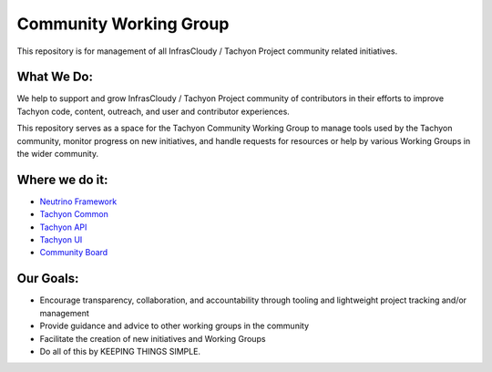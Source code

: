 =======================
Community Working Group
=======================
This repository is for management of all InfrasCloudy / Tachyon Project
community related initiatives.

What We Do:
-----------

We help to support and grow InfrasCloudy / Tachyon Project community of
contributors in their efforts to improve Tachyon code, content,
outreach, and user and contributor experiences.

This repository serves as a space for the Tachyon Community Working
Group to manage tools used by the Tachyon community, monitor progress on
new initiatives, and handle requests for resources or help by various
Working Groups in the wider community.

Where we do it:
-----------

-  `Neutrino Framework <https://waffle.io/infrascloudy/nfw>`__
-  `Tachyon Common <https://waffle.io/infrascloudy/tachyon_common>`__
-  `Tachyon API <https://waffle.io/infrascloudy/tachyon_api>`__
-  `Tachyon UI <https://waffle.io/infrascloudy/tachyon_ui>`__
-  `Community
   Board <https://waffle.io/infrascloudy/tachyon-community>`__

Our Goals:
-----------

-  Encourage transparency, collaboration, and accountability through
   tooling and lightweight project tracking and/or management
-  Provide guidance and advice to other working groups in the community
-  Facilitate the creation of new initiatives and Working Groups
-  Do all of this by KEEPING THINGS SIMPLE.
